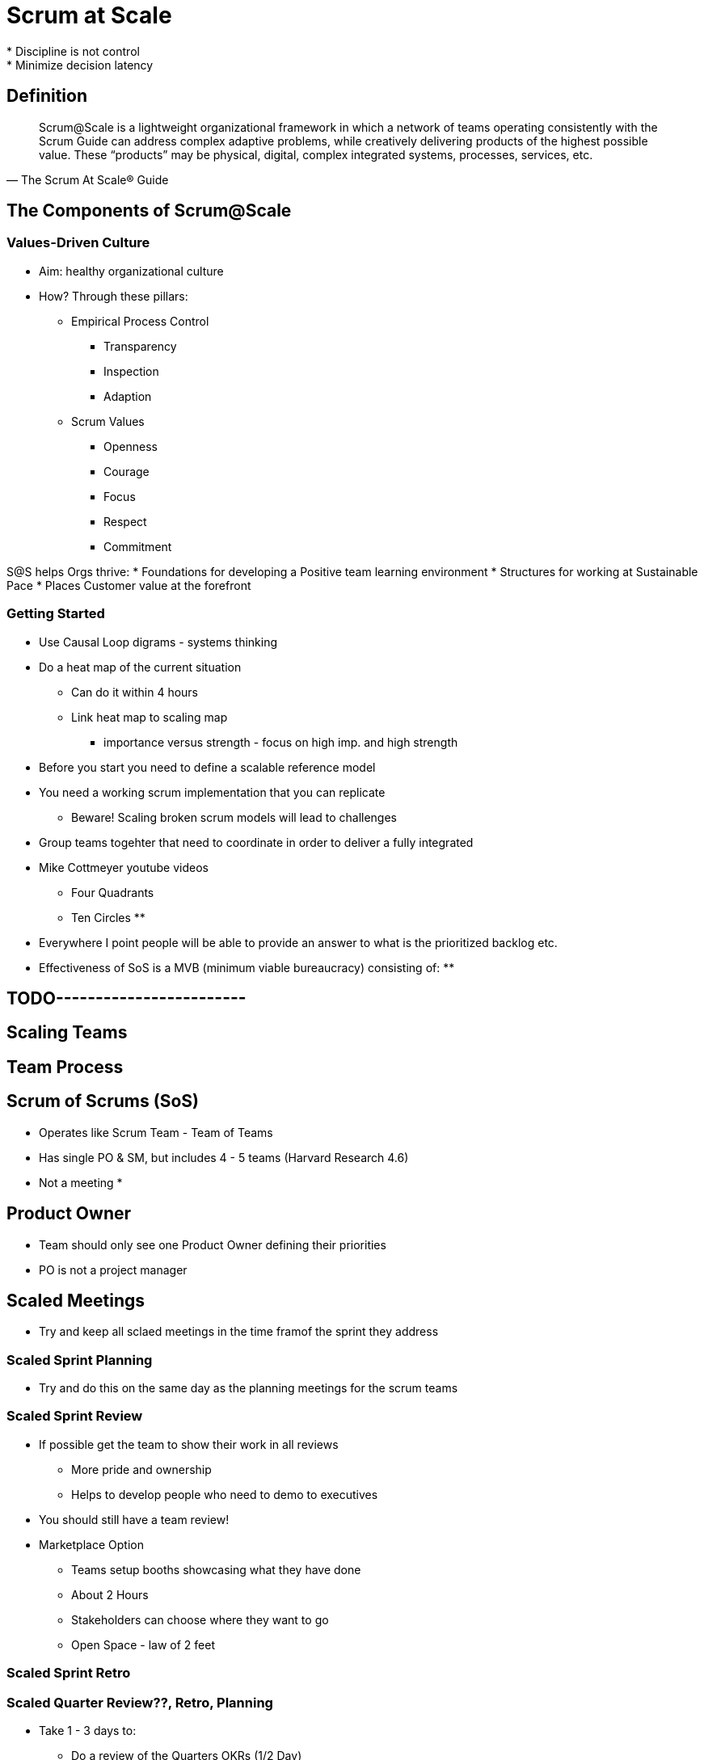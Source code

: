 = Scrum at Scale
* Discipline is not control
* Minimize decision latency


== Definition

[quote, The Scrum At Scale® Guide]
____
Scrum@Scale is a lightweight organizational framework in which a network of teams operating consistently with the Scrum Guide can address complex adaptive problems, while creatively delivering products of the highest possible value. These “products” may be physical, digital, complex integrated systems, processes, services, etc.
____

== The Components of Scrum@Scale

=== Values-Driven Culture
* Aim: healthy organizational culture
* How? Through these pillars:
** Empirical Process Control
*** Transparency
*** Inspection
*** Adaption
** Scrum Values
*** Openness
*** Courage
*** Focus
*** Respect
*** Commitment

S@S helps Orgs thrive:
* Foundations for developing a Positive team learning environment
* Structures for working at Sustainable Pace
* Places Customer value at the forefront

=== Getting Started
* Use Causal Loop digrams - systems thinking
* Do a heat map of the current situation
** Can do it within 4 hours
** Link heat map to scaling map
*** importance versus strength - focus on high imp. and high strength
* Before you start you need to define a scalable reference model
* You need a working scrum implementation that you can replicate
** Beware! Scaling broken scrum models will lead to challenges
* Group teams togehter that need to coordinate in order to deliver a fully integrated 
* Mike Cottmeyer youtube videos
** Four Quadrants
** Ten Circles
** 
* Everywhere I point people will be able to provide an answer to what is the prioritized backlog etc.
* Effectiveness of SoS is a MVB (minimum viable bureaucracy) consisting of:
** 

== TODO------------------------

== Scaling Teams

== Team Process


== Scrum of Scrums (SoS)
* Operates like Scrum Team - Team of Teams
* Has single PO & SM, but includes 4 - 5 teams (Harvard Research 4.6)

* Not a meeting
* 

== Product Owner
* Team should only see one Product Owner defining their priorities
* PO is not a project manager


== Scaled Meetings
* Try and keep all sclaed meetings in the time framof the sprint they address

=== Scaled Sprint Planning
* Try and do this on the same day as the planning meetings for the scrum teams

=== Scaled Sprint Review
* If possible get the team to show their work in all reviews
** More pride and ownership
** Helps to develop people who need to demo to executives
* You should still have a team review!
* Marketplace Option
** Teams setup booths showcasing what they have done
** About 2 Hours
** Stakeholders can choose where they want to go
** Open Space - law of 2 feet

=== Scaled Sprint Retro

=== Scaled Quarter Review??, Retro, Planning
* Take 1 - 3 days to:
** Do a review of the Quarters OKRs (1/2 Day)
** Do a retro of the entire quarters results (1/2 Day)
** Plan the next Quarters OKRs (1 - 2 Days)

== EAT

* EAT delegate Coaching competency to the Agile Practice (internal coaching community, community of practice) or Agile Practice sits in the EAT
** The goal of external coaches should be to train the internal coaches
* Agile Practice can also be broken up into cross-.functional teams

== Questions
* How should teams scale interdependence?
* How to handle architecture & quality at scale
** Community of Practice
** Chapter - where u need alignment in teams, have reps form teams
** Guilds - everyone from the entire org who is a java prog as example gather to shre best practices

== References
* https://www.scrumatscale.com/scrum-at-scale-guide-online/
* ORSC book
* https://www.leadingagile.com/guides/mike-cottmeyer/
** https://www.youtube.com/watch?v=hEAG9iA5p4k

== Notes
* Main aim of metrics and transparency are to help us stop burning out people and help teams to sustainably produce software at a constant pace
* Don't do feature branching - pick and mix!!!
** Integration frought with problems
** Rather use feature flags / feature toggles
* Knieberg did a talk on spotify's scaled agile implementation
* ORSC - organization  & relationship systems coaching
** https://crruk.com/what-is-orsc/
* https://www.amazon.de/-/en/Anne-R%C3%B8d-ebook/dp/B08FKB5C2L/ref=tmm_kin_swatch_0?_encoding=UTF8&qid=1612954229&sr=8-1
* Traditional Project Management
** Scope, Cost, Time, Quality
** Often quality is always sacrificed
** In Agile we remove quality as a control variable
* Use buyer-feature game to get executives to focus on what they can actually invest in - monopoly money to buy initiatives - then they collaborate. I will help you with your initiative if you help me with mine
* Create a kanban on the level of the group
** e.g. an initiative kanban board
* https://www.youtube.com/watch?v=jyZEikKWhAU